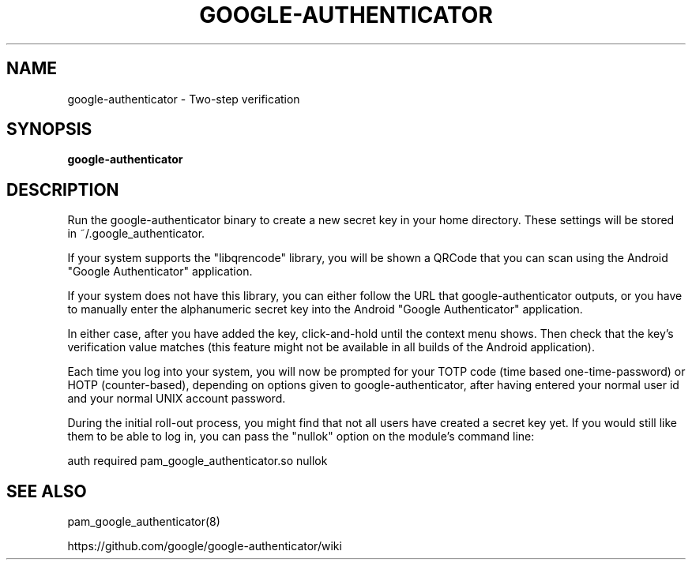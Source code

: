 .TH GOOGLE-AUTHENTICATOR 1 "12 Oct 2015"
.SH NAME
google-authenticator \- Two-step verification
.SH SYNOPSIS
.B google-authenticator
.SH DESCRIPTION
Run the google-authenticator binary to create a new secret key in your home directory. These settings will be stored in ~/.google_authenticator.

If your system supports the "libqrencode" library, you will be shown a QRCode that you can scan using the Android "Google Authenticator" application.

If your system does not have this library, you can either follow the URL that google-authenticator outputs, or you have to manually enter the alphanumeric secret key into the Android "Google Authenticator" application.

In either case, after you have added the key, click-and-hold until the context menu shows. Then check that the key's verification value matches (this feature might not be available in all builds of the Android application).

Each time you log into your system, you will now be prompted for your TOTP code (time based one-time-password) or HOTP (counter-based), depending on options given to google-authenticator, after having entered your normal user id and your normal UNIX account password.

During the initial roll-out process, you might find that not all users have created a secret key yet. If you would still like them to be able to log in, you can pass the "nullok" option on the module's command line:

auth required pam_google_authenticator.so nullok
.SH "SEE ALSO"
pam_google_authenticator(8)

https://github.com/google/google-authenticator/wiki
